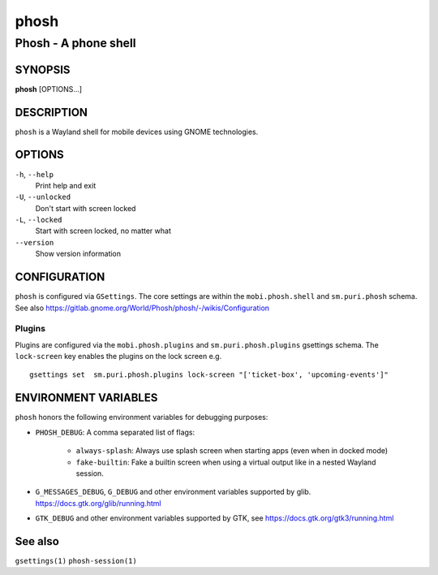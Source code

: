.. _phosh(1):

=====
phosh
=====

---------------------
Phosh - A phone shell
---------------------

SYNOPSIS
--------
|   **phosh** [OPTIONS...]


DESCRIPTION
-----------

``phosh`` is a Wayland shell for mobile devices using GNOME technologies.

OPTIONS
-------

``-h``, ``--help``
   Print help and exit

``-U``, ``--unlocked``
   Don't start with screen locked

``-L``, ``--locked``
   Start with screen locked, no matter what

``--version``
   Show version information

CONFIGURATION
-------------

``phosh`` is configured via ``GSettings``. The core settings are within the ``mobi.phosh.shell`` and ``sm.puri.phosh`` schema.
See also https://gitlab.gnome.org/World/Phosh/phosh/-/wikis/Configuration

Plugins
^^^^^^^

Plugins are configured via the ``mobi.phosh.plugins`` and ``sm.puri.phosh.plugins`` gsettings
schema. The ``lock-screen`` key enables the plugins on the lock screen
e.g.

::

    gsettings set  sm.puri.phosh.plugins lock-screen "['ticket-box', 'upcoming-events']"

ENVIRONMENT VARIABLES
---------------------

``phosh`` honors the following environment variables for debugging purposes:

- ``PHOSH_DEBUG``: A comma separated list of flags:

    - ``always-splash``: Always use splash screen when starting apps
      (even when in docked mode)
    - ``fake-builtin``: Fake a builtin screen when using a virtual output like
      in a nested Wayland session.
- ``G_MESSAGES_DEBUG``, ``G_DEBUG`` and other environment variables supported
  by glib. https://docs.gtk.org/glib/running.html
- ``GTK_DEBUG`` and other environment variables supported by GTK, see
  https://docs.gtk.org/gtk3/running.html

See also
--------

``gsettings(1)`` ``phosh-session(1)``
